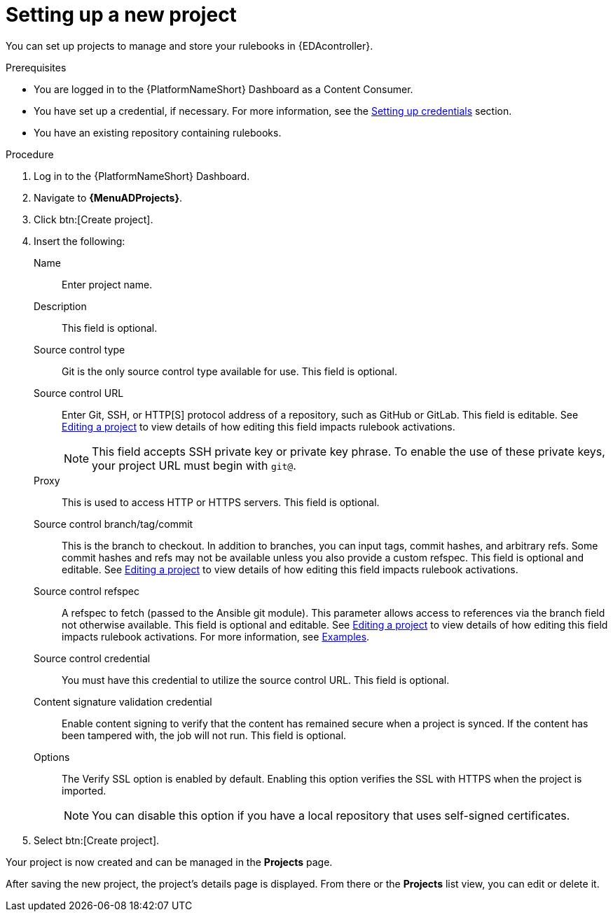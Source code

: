 [id="eda-set-up-new-project"]

= Setting up a new project

You can set up projects to manage and store your rulebooks in {EDAcontroller}. 

.Prerequisites

* You are logged in to the {PlatformNameShort} Dashboard as a Content Consumer.
* You have set up a credential, if necessary.
For more information, see the xref:eda-set-up-credential[Setting up credentials] section.
* You have an existing repository containing rulebooks.

.Procedure

. Log in to the {PlatformNameShort} Dashboard.
. Navigate to *{MenuADProjects}*.
. Click btn:[Create project].
. Insert the following:
+
Name:: Enter project name.
Description:: This field is optional.
Source control type:: Git is the only source control type available for use. This field is optional.
Source control URL:: Enter Git, SSH, or HTTP[S] protocol address of a repository, such as GitHub or GitLab. This field is editable. See link:https://docs.redhat.com/en/documentation/red_hat_ansible_automation_platform/2.5/html/using_automation_decisions/eda-projects#eda-editing-a-project[Editing a project] to view details of how editing this field impacts rulebook activations.
+
[NOTE]
====
This field accepts SSH private key or private key phrase. To enable the use of these private keys, your project URL must begin with `git@`.
====
Proxy:: This is used to access HTTP or HTTPS servers. This field is optional.
Source control branch/tag/commit:: This is the branch to checkout. In addition to branches, you can input tags, commit hashes, and arbitrary refs. Some commit hashes and refs may not be available unless you also provide a custom refspec. This field is optional and editable. See link:https://docs.redhat.com/en/documentation/red_hat_ansible_automation_platform/2.5/html/using_automation_decisions/eda-projects#eda-editing-a-project[Editing a project] to view details of how editing this field impacts rulebook activations.
Source control refspec:: A refspec to fetch (passed to the Ansible git module). This parameter allows access to references via the branch field not otherwise available. This field is optional and editable. See link:https://docs.redhat.com/en/documentation/red_hat_ansible_automation_platform/2.5/html/using_automation_decisions/eda-projects#eda-editing-a-project[Editing a project] to view details of how editing this field impacts rulebook activations.
For more information, see link:https://docs.ansible.com/ansible/latest/collections/ansible/builtin/git_module.html#examples[Examples].
Source control credential:: You must have this credential to utilize the source control URL. This field is optional.
Content signature validation credential:: Enable content signing to verify that the content has remained secure when a project is synced. If the content has been tampered with, the job will not run. This field is optional.
Options:: The Verify SSL option is enabled by default. Enabling this option verifies the SSL with HTTPS when the project is imported.
+
[NOTE]
====
You can disable this option if you have a local repository that uses self-signed certificates.
====
. Select btn:[Create project].

Your project is now created and can be managed in the *Projects* page.

After saving the new project, the project's details page is displayed.
From there or the *Projects* list view, you can edit or delete it.
